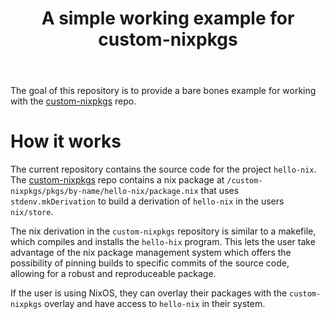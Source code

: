 #+title: A simple working example for custom-nixpkgs
The goal of this repository is to provide a bare bones example for working with the [[https://github.com/Open-Systems-Innovation/custom-nixpkgs][custom-nixpkgs]] repo.

* How it works
The current repository contains the source code for the project ~hello-nix~. The [[https://github.com/drupol/my-own-nixpkgs][custom-nixpkgs]] repo contains a nix package at ~/custom-nixpkgs/pkgs/by-name/hello-nix/package.nix~ that uses ~stdenv.mkDerivation~ to build a derivation of ~hello-nix~ in the users ~nix/store~.

The nix derivation in the ~custom-nixpkgs~ repository is similar to a makefile, which compiles and installs the ~hello-hix~ program. This lets the user take advantage of the nix package management system which offers the possibility of pinning builds to specific commits of the source code, allowing for a robust and reproduceable package. 

If the user is using NixOS, they can overlay their packages with the ~custom-nixpkgs~ overlay and have access to ~hello-nix~ in their system.

